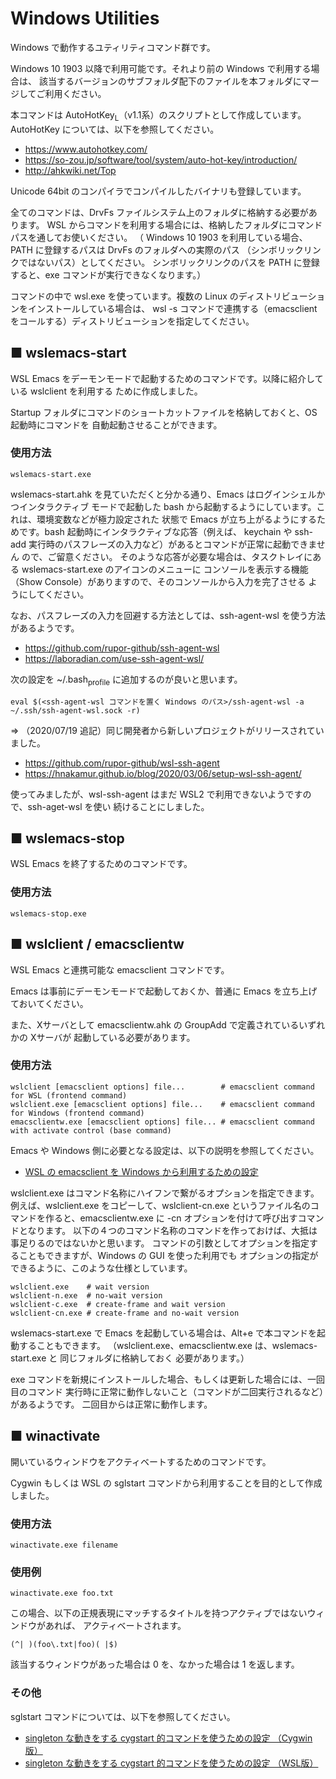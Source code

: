 #+STARTUP: showall indent

* Windows Utilities

Windows で動作するユティリティコマンド群です。

Windows 10 1903 以降で利用可能です。それより前の Windows で利用する場合は、
該当するバージョンのサブフォルダ配下のファイルを本フォルダにマージしてご利用ください。

本コマンドは AutoHotKey_L（v1.1系）のスクリプトとして作成しています。
AutoHotKey については、以下を参照してください。

- https://www.autohotkey.com/
- https://so-zou.jp/software/tool/system/auto-hot-key/introduction/
- http://ahkwiki.net/Top

Unicode 64bit のコンパイラでコンパイルしたバイナリも登録しています。

全てのコマンドは、DrvFs ファイルシステム上のフォルダに格納する必要があります。
WSL からコマンドを利用する場合には、格納したフォルダにコマンドパスを通してお使いください。
（ Windows 10 1903 を利用している場合、PATH に登録するパスは DrvFs のフォルダへの実際のパス
（シンボリックリンクではないパス）としてください。
シンボリックリンクのパスを PATH に登録すると、exe コマンドが実行できなくなります。）

コマンドの中で wsl.exe を使っています。複数の Linux のディストリビューションをインストールしている場合は、
wsl -s コマンドで連携する（emacsclient をコールする）ディストリビューションを指定してください。

** ■ wslemacs-start

WSL Emacs をデーモンモードで起動するためのコマンドです。以降に紹介している wslclient を利用する
ために作成しました。

Startup フォルダにコマンドのショートカットファイルを格納しておくと、OS 起動時にコマンドを
自動起動させることができます。

*** 使用方法

#+BEGIN_EXAMPLE
wslemacs-start.exe
#+END_EXAMPLE

wslemacs-start.ahk を見ていただくと分かる通り、Emacs はログインシェルかつインタラクティブ
モードで起動した bash から起動するようにしています。これは、環境変数などが極力設定された
状態で Emacs が立ち上がるようにするためです。bash 起動時にインタラクティブな応答（例えば、
keychain や ssh-add 実行時のパスフレーズの入力など）があるとコマンドが正常に起動できません
ので、ご留意ください。
そのような応答が必要な場合は、タスクトレイにある wslemacs-start.exe のアイコンのメニューに
コンソールを表示する機能（Show Console）がありますので、そのコンソールから入力を完了させる
ようにしてください。

なお、パスフレーズの入力を回避する方法としては、ssh-agent-wsl を使う方法があるようです。

- https://github.com/rupor-github/ssh-agent-wsl
- https://laboradian.com/use-ssh-agent-wsl/

次の設定を ~/.bash_profile に追加するのが良いと思います。

#+BEGIN_EXAMPLE
eval $(<ssh-agent-wsl コマンドを置く Windows のパス>/ssh-agent-wsl -a ~/.ssh/ssh-agent-wsl.sock -r)
#+END_EXAMPLE

⇒ （2020/07/19 追記）同じ開発者から新しいプロジェクトがリリースされていました。

- https://github.com/rupor-github/wsl-ssh-agent
- https://hnakamur.github.io/blog/2020/03/06/setup-wsl-ssh-agent/

使ってみましたが、wsl-ssh-agent はまだ WSL2 で利用できないようですので、ssh-aget-wsl を使い
続けることにしました。

** ■ wslemacs-stop

WSL Emacs を終了するためのコマンドです。

*** 使用方法

#+BEGIN_EXAMPLE
wslemacs-stop.exe
#+END_EXAMPLE

** ■ wslclient / emacsclientw

WSL Emacs と連携可能な emacsclient コマンドです。

Emacs は事前にデーモンモードで起動しておくか、普通に Emacs を立ち上げておいてください。

また、Xサーバとして emacsclientw.ahk の GroupAdd で定義されているいずれかの Xサーバが
起動している必要があります。

*** 使用方法

#+BEGIN_EXAMPLE
wslclient [emacsclient options] file...        # emacsclient command for WSL (frontend command)
wslclient.exe [emacsclient options] file...    # emacsclient command for Windows (frontend command)
emacsclientw.exe [emacsclient options] file... # emacsclient command with activate control (base command)
#+END_EXAMPLE

Emacs や Windows 側に必要となる設定は、以下の説明を参照してください。

- [[https://www49.atwiki.jp/ntemacs/pages/75.html][WSL の emacsclient を Windows から利用するための設定]]

wslclient.exe はコマンド名称にハイフンで繋がるオプションを指定できます。例えば、wslclient.exe
をコピーして、wslclient-cn.exe というファイル名のコマンドを作ると、emacsclientw.exe に -cn 
オプションを付けて呼び出すコマンドとなります。
以下の４つのコマンド名称のコマンドを作っておけば、大抵は事足りるのではないかと思います。
コマンドの引数としてオプションを指定することもできますが、Windows の GUI を使った利用でも
オプションの指定ができるように、このような仕様としています。

#+BEGIN_EXAMPLE
wslclient.exe    # wait version
wslclient-n.exe  # no-wait version
wslclient-c.exe  # create-frame and wait version
wslclient-cn.exe # create-frame and no-wait version
#+END_EXAMPLE

wslemacs-start.exe で Emacs を起動している場合は、Alt+e で本コマンドを起動することもできます。
（wslclient.exe、emacsclientw.exe は、wslemacs-start.exe と 同じフォルダに格納しておく
必要があります。）

exe コマンドを新規にインストールした場合、もしくは更新した場合には、一回目のコマンド
実行時に正常に動作しないこと（コマンドが二回実行されるなど）があるようです。
二回目からは正常に動作します。

** ■ winactivate

開いているウィンドウをアクティベートするためのコマンドです。

Cygwin もしくは WSL の sglstart コマンドから利用することを目的として作成しました。

*** 使用方法

#+BEGIN_EXAMPLE
winactivate.exe filename
#+END_EXAMPLE

*** 使用例

#+BEGIN_EXAMPLE
winactivate.exe foo.txt
#+END_EXAMPLE

この場合、以下の正規表現にマッチするタイトルを持つアクティブではないウィンドウがあれば、
アクティベートされます。

#+BEGIN_EXAMPLE
(^| )(foo\.txt|foo)( |$)
#+END_EXAMPLE

該当するウィンドウがあった場合は 0 を、なかった場合は 1 を返します。

*** その他

sglstart コマンドについては、以下を参照してください。

- [[https://www49.atwiki.jp/ntemacs/pages/60.html][singleton な動きをする cygstart 的コマンドを使うための設定 （Cygwin版）]]
- [[https://www49.atwiki.jp/ntemacs/pages/63.html][singleton な動きをする cygstart 的コマンドを使うための設定 （WSL版）]]
